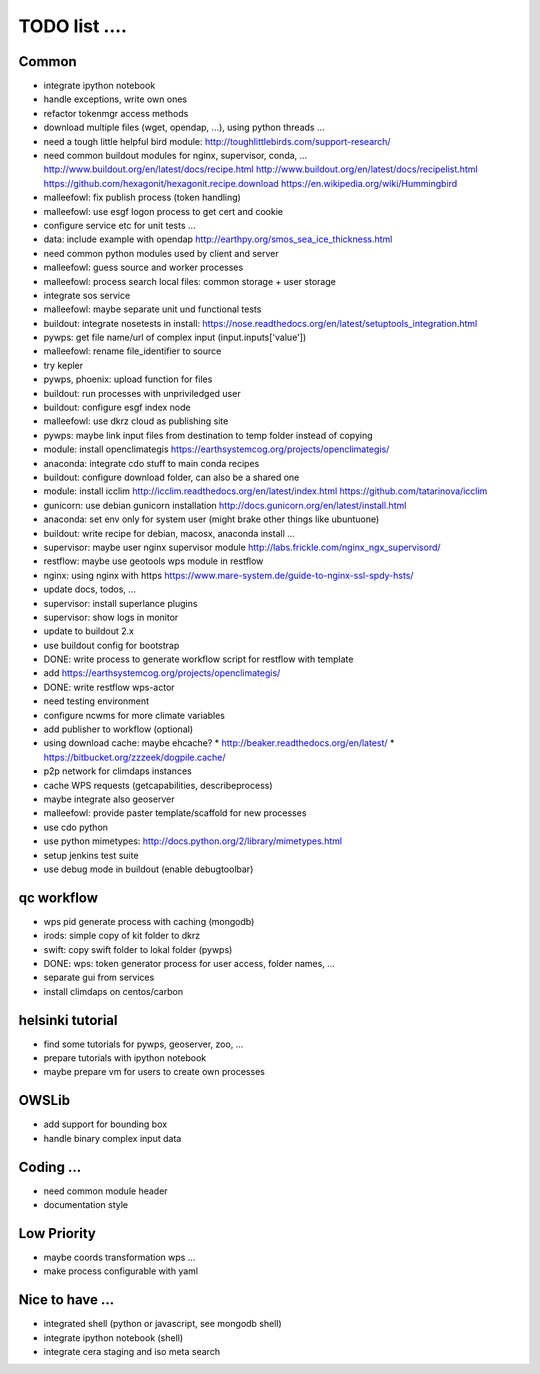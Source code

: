 TODO list  ....
===============


Common
------

* integrate ipython notebook
* handle exceptions, write own ones
* refactor tokenmgr access methods
* download multiple files (wget, opendap, ...), using python threads ...
* need a tough little helpful bird module:
  http://toughlittlebirds.com/support-research/
* need common buildout modules for nginx, supervisor, conda, ...
  http://www.buildout.org/en/latest/docs/recipe.html
  http://www.buildout.org/en/latest/docs/recipelist.html
  https://github.com/hexagonit/hexagonit.recipe.download
  https://en.wikipedia.org/wiki/Hummingbird
* malleefowl: fix publish process (token handling)
* malleefowl: use esgf logon process to get cert and cookie
* configure service etc for unit tests ...
* data: include example with opendap
  http://earthpy.org/smos_sea_ice_thickness.html
* need common python modules used by client and server
* malleefowl: guess source and worker processes
* malleefowl: process search local files: common storage + user storage
* integrate sos service
* malleefowl: maybe separate unit und functional tests
* buildout: integrate nosetests in install:
  https://nose.readthedocs.org/en/latest/setuptools_integration.html
* pywps: get file name/url of complex input (input.inputs['value'])
* malleefowl: rename file_identifier to source
* try kepler
* pywps, phoenix: upload function for files
* buildout: run processes with unpriviledged user
* buildout: configure esgf index node
* malleefowl: use dkrz cloud as publishing site
* pywps: maybe link input files from destination to temp folder instead of copying
* module: install openclimategis
  https://earthsystemcog.org/projects/openclimategis/
* anaconda: integrate cdo stuff to main conda recipes
* buildout: configure download folder, can also be a shared one
* module: install icclim
  http://icclim.readthedocs.org/en/latest/index.html
  https://github.com/tatarinova/icclim
* gunicorn: use debian gunicorn installation
  http://docs.gunicorn.org/en/latest/install.html
* anaconda: set env only for system user (might brake other things like ubuntuone)
* buildout: write recipe for debian, macosx, anaconda install ...
* supervisor: maybe user nginx supervisor module
  http://labs.frickle.com/nginx_ngx_supervisord/
* restflow: maybe use geotools wps module in restflow
* nginx: using nginx with https
  https://www.mare-system.de/guide-to-nginx-ssl-spdy-hsts/
* update docs, todos, ...
* supervisor: install superlance plugins
* supervisor: show logs in monitor
* update to buildout 2.x
* use buildout config for bootstrap
* DONE: write process to generate workflow script for restflow with template
* add https://earthsystemcog.org/projects/openclimategis/
* DONE: write restflow wps-actor
* need testing environment
* configure ncwms for more climate variables
* add publisher to workflow (optional)
* using download cache: maybe ehcache?
  * http://beaker.readthedocs.org/en/latest/
  * https://bitbucket.org/zzzeek/dogpile.cache/
* p2p network for climdaps instances
* cache WPS requests (getcapabilities, describeprocess)
* maybe integrate also geoserver
* malleefowl: provide paster template/scaffold for new processes
* use cdo python
* use python mimetypes: http://docs.python.org/2/library/mimetypes.html
* setup jenkins test suite
* use debug mode in buildout (enable debugtoolbar) 


qc workflow
-----------

* wps pid generate process with caching (mongodb)
* irods: simple copy of kit folder to dkrz
* swift: copy swift folder to lokal folder (pywps)
* DONE: wps: token generator process for user access, folder names, ...
* separate gui from services
* install climdaps on centos/carbon

helsinki tutorial
-----------------

* find some tutorials for pywps, geoserver, zoo, ...
* prepare tutorials with ipython notebook
* maybe prepare vm for users to create own processes

OWSLib
------

* add support for bounding box
* handle binary complex input data

Coding ...
----------

* need common module header
* documentation style

Low Priority
------------

* maybe coords transformation wps ...
* make process configurable with yaml


Nice to have ...
----------------

* integrated shell (python or javascript, see mongodb shell)
* integrate ipython notebook (shell)
* integrate cera staging and iso meta search




